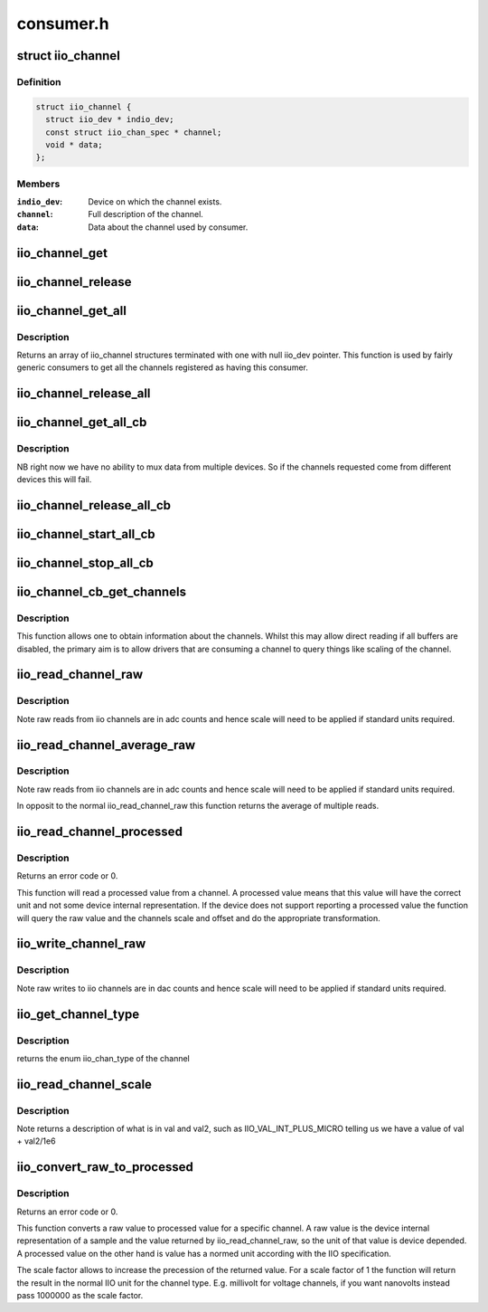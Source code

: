 .. -*- coding: utf-8; mode: rst -*-

==========
consumer.h
==========


.. _`iio_channel`:

struct iio_channel
==================

.. c:type:: iio_channel

    everything needed for a consumer to use a channel


.. _`iio_channel.definition`:

Definition
----------

.. code-block:: c

  struct iio_channel {
    struct iio_dev * indio_dev;
    const struct iio_chan_spec * channel;
    void * data;
  };


.. _`iio_channel.members`:

Members
-------

:``indio_dev``:
    Device on which the channel exists.

:``channel``:
    Full description of the channel.

:``data``:
    Data about the channel used by consumer.




.. _`iio_channel_get`:

iio_channel_get
===============

.. c:function:: struct iio_channel *iio_channel_get (struct device *dev, const char *consumer_channel)

    get description of all that is needed to access channel.

    :param struct device \*dev:
        Pointer to consumer device. Device name must match
        the name of the device as provided in the iio_map
        with which the desired provider to consumer mapping
        was registered.

    :param const char \*consumer_channel:
        Unique name to identify the channel on the consumer
        side. This typically describes the channels use within
        the consumer. E.g. 'battery_voltage'



.. _`iio_channel_release`:

iio_channel_release
===================

.. c:function:: void iio_channel_release (struct iio_channel *chan)

    release channels obtained via iio_channel_get

    :param struct iio_channel \*chan:
        The channel to be released.



.. _`iio_channel_get_all`:

iio_channel_get_all
===================

.. c:function:: struct iio_channel *iio_channel_get_all (struct device *dev)

    get all channels associated with a client

    :param struct device \*dev:
        Pointer to consumer device.



.. _`iio_channel_get_all.description`:

Description
-----------

Returns an array of iio_channel structures terminated with one with
null iio_dev pointer.
This function is used by fairly generic consumers to get all the
channels registered as having this consumer.



.. _`iio_channel_release_all`:

iio_channel_release_all
=======================

.. c:function:: void iio_channel_release_all (struct iio_channel *chan)

    reverse iio_channel_get_all

    :param struct iio_channel \*chan:
        Array of channels to be released.



.. _`iio_channel_get_all_cb`:

iio_channel_get_all_cb
======================

.. c:function:: struct iio_cb_buffer *iio_channel_get_all_cb (struct device *dev, int (*cb) (const void *data, void *private, void *private)

    register callback for triggered capture

    :param struct device \*dev:
        Pointer to client device.

    :param int (\*cb) (const void \*data, void \*private):
        Callback function.

    :param void \*private:
        Private data passed to callback.



.. _`iio_channel_get_all_cb.description`:

Description
-----------

NB right now we have no ability to mux data from multiple devices.
So if the channels requested come from different devices this will
fail.



.. _`iio_channel_release_all_cb`:

iio_channel_release_all_cb
==========================

.. c:function:: void iio_channel_release_all_cb (struct iio_cb_buffer *cb_buffer)

    release and unregister the callback.

    :param struct iio_cb_buffer \*cb_buffer:
        The callback buffer that was allocated.



.. _`iio_channel_start_all_cb`:

iio_channel_start_all_cb
========================

.. c:function:: int iio_channel_start_all_cb (struct iio_cb_buffer *cb_buff)

    start the flow of data through callback.

    :param struct iio_cb_buffer \*cb_buff:
        The callback buffer we are starting.



.. _`iio_channel_stop_all_cb`:

iio_channel_stop_all_cb
=======================

.. c:function:: void iio_channel_stop_all_cb (struct iio_cb_buffer *cb_buff)

    stop the flow of data through the callback.

    :param struct iio_cb_buffer \*cb_buff:
        The callback buffer we are stopping.



.. _`iio_channel_cb_get_channels`:

iio_channel_cb_get_channels
===========================

.. c:function:: struct iio_channel *iio_channel_cb_get_channels (const struct iio_cb_buffer *cb_buffer)

    get access to the underlying channels.

    :param const struct iio_cb_buffer \*cb_buffer:
        The callback buffer from whom we want the channel
        information.



.. _`iio_channel_cb_get_channels.description`:

Description
-----------

This function allows one to obtain information about the channels.
Whilst this may allow direct reading if all buffers are disabled, the
primary aim is to allow drivers that are consuming a channel to query
things like scaling of the channel.



.. _`iio_read_channel_raw`:

iio_read_channel_raw
====================

.. c:function:: int iio_read_channel_raw (struct iio_channel *chan, int *val)

    read from a given channel

    :param struct iio_channel \*chan:
        The channel being queried.

    :param int \*val:
        Value read back.



.. _`iio_read_channel_raw.description`:

Description
-----------

Note raw reads from iio channels are in adc counts and hence
scale will need to be applied if standard units required.



.. _`iio_read_channel_average_raw`:

iio_read_channel_average_raw
============================

.. c:function:: int iio_read_channel_average_raw (struct iio_channel *chan, int *val)

    read from a given channel

    :param struct iio_channel \*chan:
        The channel being queried.

    :param int \*val:
        Value read back.



.. _`iio_read_channel_average_raw.description`:

Description
-----------

Note raw reads from iio channels are in adc counts and hence
scale will need to be applied if standard units required.

In opposit to the normal iio_read_channel_raw this function
returns the average of multiple reads.



.. _`iio_read_channel_processed`:

iio_read_channel_processed
==========================

.. c:function:: int iio_read_channel_processed (struct iio_channel *chan, int *val)

    read processed value from a given channel

    :param struct iio_channel \*chan:
        The channel being queried.

    :param int \*val:
        Value read back.



.. _`iio_read_channel_processed.description`:

Description
-----------

Returns an error code or 0.

This function will read a processed value from a channel. A processed value
means that this value will have the correct unit and not some device internal
representation. If the device does not support reporting a processed value
the function will query the raw value and the channels scale and offset and
do the appropriate transformation.



.. _`iio_write_channel_raw`:

iio_write_channel_raw
=====================

.. c:function:: int iio_write_channel_raw (struct iio_channel *chan, int val)

    write to a given channel

    :param struct iio_channel \*chan:
        The channel being queried.

    :param int val:
        Value being written.



.. _`iio_write_channel_raw.description`:

Description
-----------

Note raw writes to iio channels are in dac counts and hence
scale will need to be applied if standard units required.



.. _`iio_get_channel_type`:

iio_get_channel_type
====================

.. c:function:: int iio_get_channel_type (struct iio_channel *channel, enum iio_chan_type *type)

    get the type of a channel

    :param struct iio_channel \*channel:
        The channel being queried.

    :param enum iio_chan_type \*type:
        The type of the channel.



.. _`iio_get_channel_type.description`:

Description
-----------

returns the enum iio_chan_type of the channel



.. _`iio_read_channel_scale`:

iio_read_channel_scale
======================

.. c:function:: int iio_read_channel_scale (struct iio_channel *chan, int *val, int *val2)

    read the scale value for a channel

    :param struct iio_channel \*chan:
        The channel being queried.

    :param int \*val:
        First part of value read back.

    :param int \*val2:
        Second part of value read back.



.. _`iio_read_channel_scale.description`:

Description
-----------

Note returns a description of what is in val and val2, such
as IIO_VAL_INT_PLUS_MICRO telling us we have a value of val
+ val2/1e6



.. _`iio_convert_raw_to_processed`:

iio_convert_raw_to_processed
============================

.. c:function:: int iio_convert_raw_to_processed (struct iio_channel *chan, int raw, int *processed, unsigned int scale)

    Converts a raw value to a processed value

    :param struct iio_channel \*chan:
        The channel being queried

    :param int raw:
        The raw IIO to convert

    :param int \*processed:
        The result of the conversion

    :param unsigned int scale:
        Scale factor to apply during the conversion



.. _`iio_convert_raw_to_processed.description`:

Description
-----------

Returns an error code or 0.

This function converts a raw value to processed value for a specific channel.
A raw value is the device internal representation of a sample and the value
returned by iio_read_channel_raw, so the unit of that value is device
depended. A processed value on the other hand is value has a normed unit
according with the IIO specification.

The scale factor allows to increase the precession of the returned value. For
a scale factor of 1 the function will return the result in the normal IIO
unit for the channel type. E.g. millivolt for voltage channels, if you want
nanovolts instead pass 1000000 as the scale factor.

